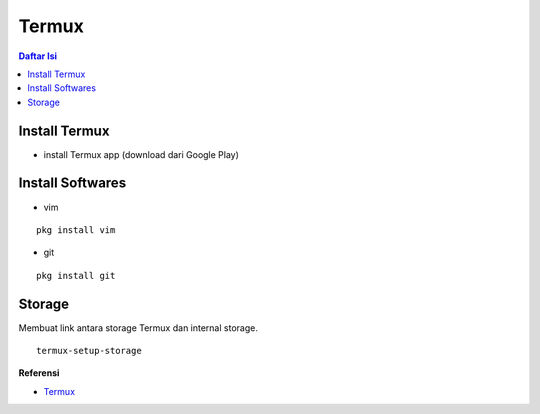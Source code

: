 Termux
=================================================================================

.. contents:: **Daftar Isi**

Install Termux
---------------------------------------------------------------------------------

- install Termux app (download dari Google Play)

Install Softwares
---------------------------------------------------------------------------------

- vim

::

    pkg install vim

- git

::

    pkg install git

Storage
---------------------------------------------------------------------------------

Membuat link antara storage Termux dan internal storage.

::

    termux-setup-storage

**Referensi**

- `Termux <https://termux.com/>`_
